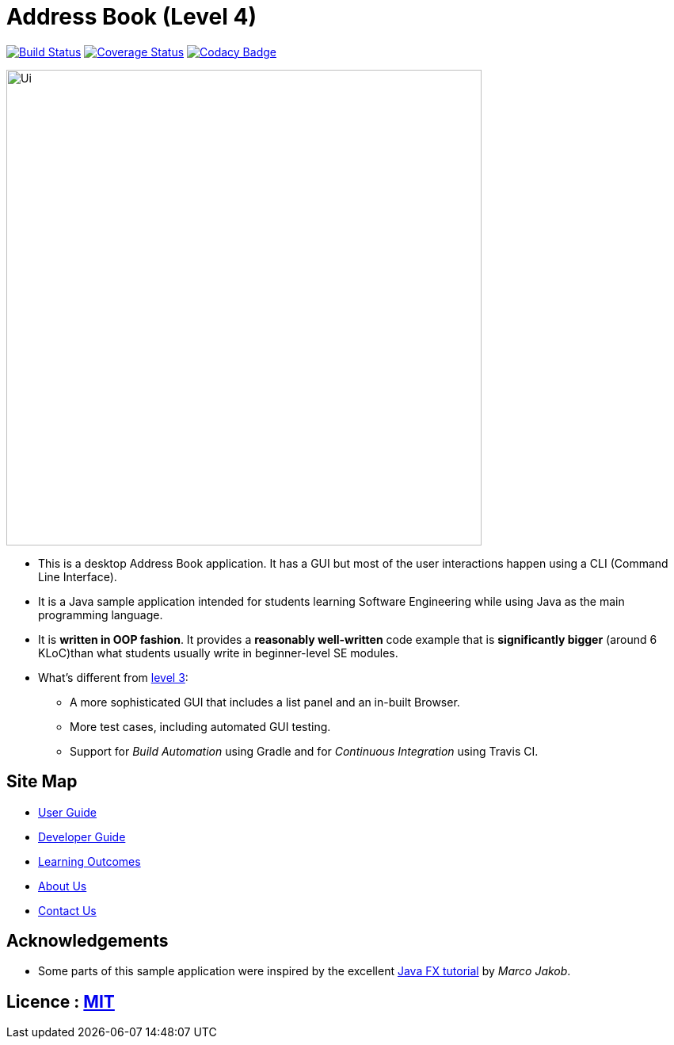 = Address Book (Level 4)
ifdef::env-github,env-browser[:relfileprefix: docs/]
ifdef::env-github,env-browser[:outfilesuffix: .adoc]

https://travis-ci.org/jeffryhartanto/addressbook-level4[image:https://travis-ci.org/jeffryhartanto/addressbook-level4.svg?branch=master[Build Status]]
https://coveralls.io/github/jeffryhartanto/addressbook-level4?branch=master[image:https://coveralls.io/repos/github/jeffryhartanto/addressbook-level4/badge.svg?branch=master[Coverage Status]]
https://www.codacy.com/app/jeffryhartanto/addressbook-level4?utm_source=github.com&utm_medium=referral&utm_content=jeffryhartanto/addressbook-level4&utm_campaign=Badge_Grade[image:https://api.codacy.com/project/badge/Grade/9c35a19bfa8248f0bda3e771de4e7794[Codacy Badge]]


ifdef::env-github[]
image::docs/images/Ui.png[width="600"]
endif::[]

ifndef::env-github[]
image::images/Ui.png[width="600"]
endif::[]

* This is a desktop Address Book application. It has a GUI but most of the user interactions happen using a CLI (Command Line Interface).
* It is a Java sample application intended for students learning Software Engineering while using Java as the main programming language.
* It is *written in OOP fashion*. It provides a *reasonably well-written* code example that is *significantly bigger* (around 6 KLoC)than what students usually write in beginner-level SE modules.
* What's different from https://github.com/se-edu/addressbook-level3[level 3]:
** A more sophisticated GUI that includes a list  panel and an in-built Browser.
** More test cases, including automated GUI testing.
** Support for _Build Automation_ using Gradle and for _Continuous Integration_ using Travis CI.

== Site Map

* <<UserGuide#, User Guide>>
* <<DeveloperGuide#, Developer Guide>>
* <<LearningOutcomes#, Learning Outcomes>>
* <<AboutUs#, About Us>>
* <<ContactUs#, Contact Us>>

== Acknowledgements

* Some parts of this sample application were inspired by the excellent http://code.makery.ch/library/javafx-8-tutorial/[Java FX tutorial] by
_Marco Jakob_.

== Licence : link:LICENSE[MIT]
